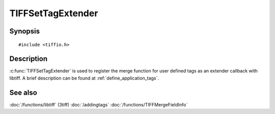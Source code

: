 TIFFSetTagExtender
==================

Synopsis
--------

.. highlight:: c

::

    #include <tiffio.h>


.. c:function:: TIFFExtendProc TIFFSetTagExtender(TIFFExtendProc extender)


Description
-----------

:c:func:`TIFFSetTagExtender` is used to register the merge function 
for user defined tags as an extender callback with libtiff.
A brief description can be found at :ref:`define_application_tags`.

See also
--------

:doc:`/functions/libtiff` (3tiff)
:doc:`/addingtags`
:doc:`/functions/TIFFMergeFieldInfo`
